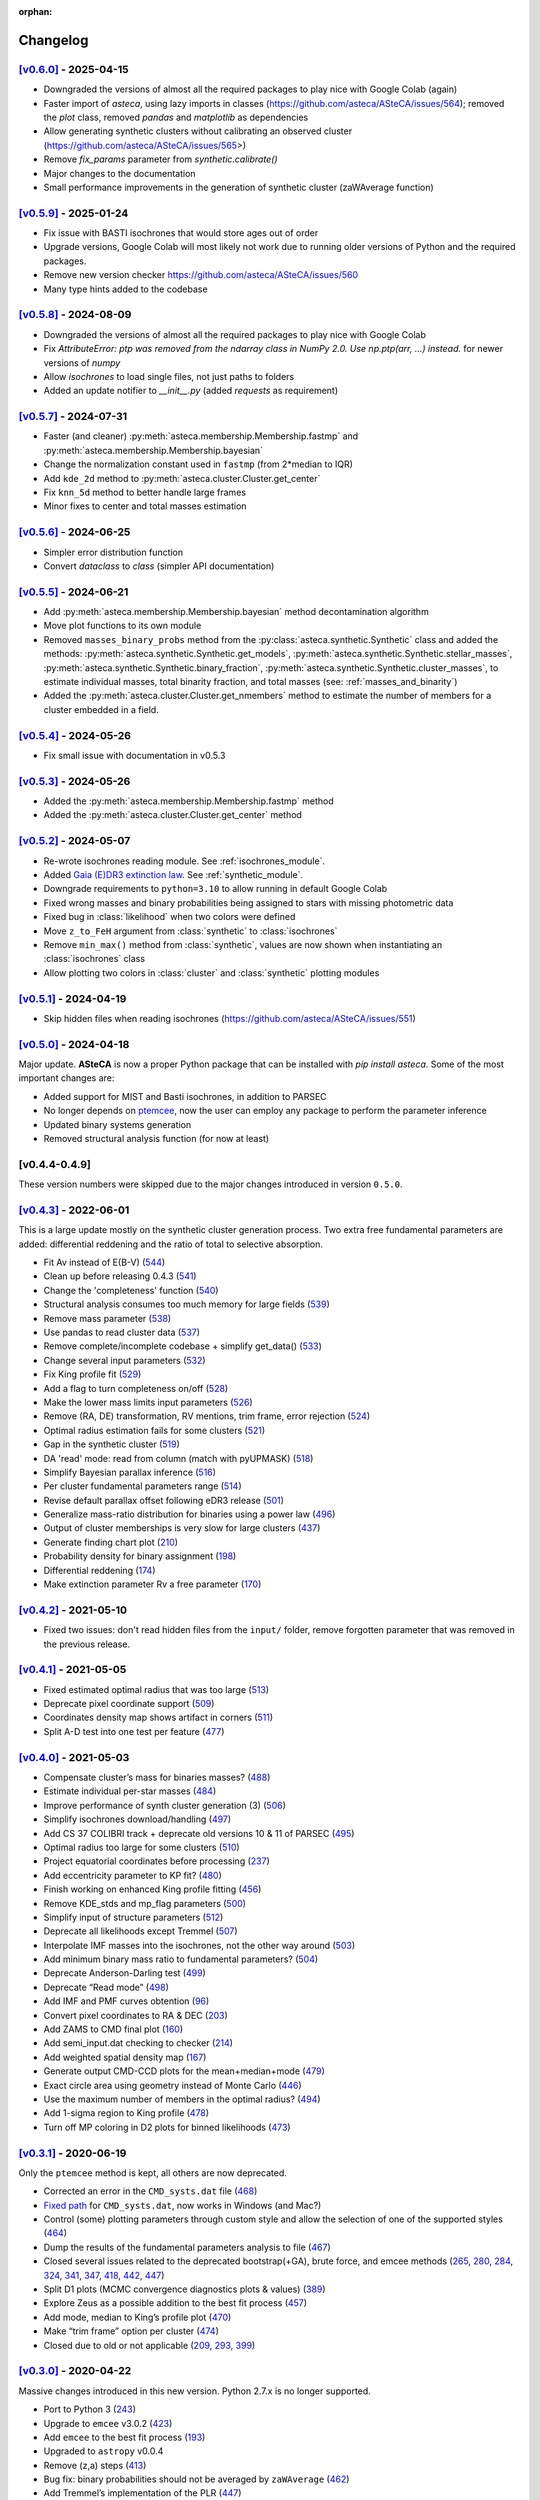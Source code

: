 :orphan:

.. _changelog:

Changelog
#########


`[v0.6.0] <https://github.com/asteca/asteca/releases/tag/v0.6.0>`__ - 2025-04-15
++++++++++++++++++++++++++++++++++++++++++++++++++++++++++++++++++++++++++++++++

- Downgraded the versions of almost all the required packages to play nice with
  Google Colab (again)
- Faster import of `asteca`, using lazy imports in classes
  (https://github.com/asteca/ASteCA/issues/564); removed the `plot` class,
  removed `pandas` and `matplotlib` as dependencies
- Allow generating synthetic clusters without calibrating an observed cluster
  (https://github.com/asteca/ASteCA/issues/565>)
- Remove `fix_params` parameter from `synthetic.calibrate()`
- Major changes to the documentation
- Small performance improvements in the generation of synthetic cluster
  (zaWAverage function)



`[v0.5.9] <https://github.com/asteca/asteca/releases/tag/v0.5.9>`__ - 2025-01-24
++++++++++++++++++++++++++++++++++++++++++++++++++++++++++++++++++++++++++++++++

- Fix issue with BASTI isochrones that would store ages out of order
- Upgrade versions, Google Colab will most likely not work due to running older
  versions of Python and the required packages.
- Remove new version checker https://github.com/asteca/ASteCA/issues/560
- Many type hints added to the codebase



`[v0.5.8] <https://github.com/asteca/asteca/releases/tag/v0.5.8>`__ - 2024-08-09
++++++++++++++++++++++++++++++++++++++++++++++++++++++++++++++++++++++++++++++++

- Downgraded the versions of almost all the required packages to play nice with
  Google Colab
- Fix `AttributeError: ptp was removed from the ndarray class in NumPy 2.0. Use
  np.ptp(arr, ...) instead.` for newer versions of `numpy`
- Allow `isochrones` to load single files, not just paths to folders
- Added an update notifier to `__init__.py` (added `requests` as requirement)



`[v0.5.7] <https://github.com/asteca/asteca/releases/tag/v0.5.7>`__ - 2024-07-31
++++++++++++++++++++++++++++++++++++++++++++++++++++++++++++++++++++++++++++++++

- Faster (and cleaner) :py:meth:`asteca.membership.Membership.fastmp` and
  :py:meth:`asteca.membership.Membership.bayesian`
- Change the normalization constant used in ``fastmp`` (from 2*median to IQR)
- Add ``kde_2d`` method to :py:meth:`asteca.cluster.Cluster.get_center`
- Fix ``knn_5d`` method to better handle large frames
- Minor fixes to center and total masses estimation



`[v0.5.6] <https://github.com/asteca/asteca/releases/tag/v0.5.6>`__ - 2024-06-25
++++++++++++++++++++++++++++++++++++++++++++++++++++++++++++++++++++++++++++++++

- Simpler error distribution function
- Convert `dataclass` to `class` (simpler API documentation)



`[v0.5.5] <https://github.com/asteca/asteca/releases/tag/v0.5.5>`__ - 2024-06-21
++++++++++++++++++++++++++++++++++++++++++++++++++++++++++++++++++++++++++++++++

- Add :py:meth:`asteca.membership.Membership.bayesian` method decontamination algorithm
- Move plot functions to its own module
- Removed ``masses_binary_probs`` method from the
  :py:class:`asteca.synthetic.Synthetic` class
  and added the methods: :py:meth:`asteca.synthetic.Synthetic.get_models`,
  :py:meth:`asteca.synthetic.Synthetic.stellar_masses`,
  :py:meth:`asteca.synthetic.Synthetic.binary_fraction`,
  :py:meth:`asteca.synthetic.Synthetic.cluster_masses`, to estimate individual masses,
  total binarity fraction, and total masses (see: :ref:`masses_and_binarity`)
- Added the :py:meth:`asteca.cluster.Cluster.get_nmembers` method to estimate the
  number of members for a cluster embedded in a field.



`[v0.5.4] <https://github.com/asteca/asteca/releases/tag/v0.5.4>`__ - 2024-05-26
++++++++++++++++++++++++++++++++++++++++++++++++++++++++++++++++++++++++++++++++

- Fix small issue with documentation in v0.5.3



`[v0.5.3] <https://github.com/asteca/asteca/releases/tag/v0.5.3>`__ - 2024-05-26
++++++++++++++++++++++++++++++++++++++++++++++++++++++++++++++++++++++++++++++++

- Added the :py:meth:`asteca.membership.Membership.fastmp` method
- Added the :py:meth:`asteca.cluster.Cluster.get_center` method



`[v0.5.2] <https://github.com/asteca/asteca/releases/tag/v0.5.2>`__ - 2024-05-07
++++++++++++++++++++++++++++++++++++++++++++++++++++++++++++++++++++++++++++++++

- Re-wrote isochrones reading module. See :ref:`isochrones_module`.
- Added `Gaia (E)DR3 extinction law <https://www.cosmos.esa.int/web/gaia/edr3-extinction-law>`_.
  See :ref:`synthetic_module`.
- Downgrade requirements to ``python=3.10`` to allow running in default Google Colab
- Fixed wrong masses and binary probabilities being assigned to stars with missing
  photometric data
- Fixed bug in :class:`likelihood` when two colors were defined
- Move ``z_to_FeH`` argument from :class:`synthetic` to :class:`isochrones`
- Remove ``min_max()`` method from :class:`synthetic`, values are now shown when
  instantiating an :class:`isochrones` class
- Allow plotting two colors in :class:`cluster` and :class:`synthetic` plotting modules



`[v0.5.1] <https://github.com/asteca/asteca/releases/tag/v0.5.1>`__ - 2024-04-19
++++++++++++++++++++++++++++++++++++++++++++++++++++++++++++++++++++++++++++++++

- Skip hidden files when reading isochrones (https://github.com/asteca/ASteCA/issues/551)



`[v0.5.0] <https://github.com/asteca/asteca/releases/tag/v0.5.0>`__ - 2024-04-18
++++++++++++++++++++++++++++++++++++++++++++++++++++++++++++++++++++++++++++++++

Major update. **ASteCA** is now a proper Python package that can be installed with
`pip install asteca`. Some of the most important changes are:

- Added support for MIST and Basti isochrones, in addition to PARSEC
- No longer depends on `ptemcee <https://github.com/willvousden/ptemcee>`_, now the
  user can employ any package to perform the parameter inference
- Updated binary systems generation
- Removed structural analysis function (for now at least)


[v0.4.4-0.4.9]
++++++++++++++

These version numbers were skipped due to the major changes introduced in version
``0.5.0``.



`[v0.4.3] <https://github.com/asteca/asteca/releases/tag/v0.4.3>`__ - 2022-06-01
++++++++++++++++++++++++++++++++++++++++++++++++++++++++++++++++++++++++++++++++

This is a large update mostly on the synthetic cluster generation process. Two
extra free fundamental parameters are added: differential reddening and the
ratio of total to selective absorption.

- Fit Av instead of E(B-V) (`544 <https://github.com/asteca/ASteCA/issues/544>`__)
- Clean up before releasing 0.4.3 (`541 <https://github.com/asteca/ASteCA/issues/541>`__)
- Change the 'completeness' function (`540 <https://github.com/asteca/ASteCA/issues/540>`__)
- Structural analysis consumes too much memory for large fields (`539 <https://github.com/asteca/ASteCA/issues/539>`__)
- Remove mass parameter (`538 <https://github.com/asteca/ASteCA/issues/538>`__)
- Use pandas to read cluster data (`537 <https://github.com/asteca/ASteCA/issues/537>`__)
- Remove complete/incomplete codebase + simplify get_data() (`533 <https://github.com/asteca/ASteCA/issues/533>`__)
- Change several input parameters (`532 <https://github.com/asteca/ASteCA/issues/532>`__)
- Fix King profile fit (`529 <https://github.com/asteca/ASteCA/issues/529>`__)
- Add a flag to turn completeness on/off (`528 <https://github.com/asteca/ASteCA/issues/528>`__)
- Make the lower mass limits input parameters (`526 <https://github.com/asteca/ASteCA/issues/526>`__)
- Remove (RA, DE) transformation, RV mentions, trim frame, error rejection (`524 <https://github.com/asteca/ASteCA/issues/524>`__)
- Optimal radius estimation fails for some clusters (`521 <https://github.com/asteca/ASteCA/issues/521>`__)
- Gap in the synthetic cluster (`519 <https://github.com/asteca/ASteCA/issues/519>`__)
- DA 'read' mode: read from column (match with pyUPMASK) (`518 <https://github.com/asteca/ASteCA/issues/518>`__)
- Simplify Bayesian parallax inference (`516 <https://github.com/asteca/ASteCA/issues/516>`__)
- Per cluster fundamental parameters range (`514 <https://github.com/asteca/ASteCA/issues/514>`__)
- Revise default parallax offset following eDR3 release (`501 <https://github.com/asteca/ASteCA/issues/501>`__)
- Generalize mass-ratio distribution for binaries using a power law (`496 <https://github.com/asteca/ASteCA/issues/496>`__)
- Output of cluster memberships is very slow for large clusters (`437 <https://github.com/asteca/ASteCA/issues/437>`__)
- Generate finding chart plot (`210 <https://github.com/asteca/ASteCA/issues/210>`__)
- Probability density for binary assignment (`198 <https://github.com/asteca/ASteCA/issues/198>`__)
- Differential reddening (`174 <https://github.com/asteca/ASteCA/issues/174>`__)
- Make extinction parameter Rv a free parameter (`170 <https://github.com/asteca/ASteCA/issues/170>`__)



`[v0.4.2] <https://github.com/asteca/asteca/releases/tag/v0.4.2>`__ - 2021-05-10
++++++++++++++++++++++++++++++++++++++++++++++++++++++++++++++++++++++++++++++++

- Fixed two issues: don't read hidden files from the ``input/`` folder, remove
  forgotten parameter that was removed in the previous release.


`[v0.4.1] <https://github.com/asteca/asteca/releases/tag/v0.4.1>`__ - 2021-05-05
++++++++++++++++++++++++++++++++++++++++++++++++++++++++++++++++++++++++++++++++

-  Fixed estimated optimal radius that was too large
   (`513 <https://github.com/asteca/ASteCA/issues/513>`__)
-  Deprecate pixel coordinate support
   (`509 <https://github.com/asteca/ASteCA/issues/509>`__)
-  Coordinates density map shows artifact in corners
   (`511 <https://github.com/asteca/ASteCA/issues/511>`__)
-  Split A-D test into one test per feature
   (`477 <https://github.com/asteca/ASteCA/issues/477>`__)


`[v0.4.0] <https://github.com/asteca/asteca/releases/tag/v0.4.0>`__ - 2021-05-03
++++++++++++++++++++++++++++++++++++++++++++++++++++++++++++++++++++++++++++++++

-  Compensate cluster’s mass for binaries masses?
   (`488 <https://github.com/asteca/ASteCA/issues/488>`__)
-  Estimate individual per-star masses
   (`484 <https://github.com/asteca/ASteCA/issues/484>`__)
-  Improve performance of synth cluster generation (3)
   (`506 <https://github.com/asteca/ASteCA/issues/506>`__)
-  Simplify isochrones download/handling
   (`497 <https://github.com/asteca/ASteCA/issues/497>`__)
-  Add CS 37 COLIBRI track + deprecate old versions 10 & 11 of PARSEC
   (`495 <https://github.com/asteca/ASteCA/issues/495>`__)
-  Optimal radius too large for some clusters
   (`510 <https://github.com/asteca/ASteCA/issues/510>`__)
-  Project equatorial coordinates before processing
   (`237 <https://github.com/asteca/ASteCA/issues/237>`__)
-  Add eccentricity parameter to KP fit?
   (`480 <https://github.com/asteca/ASteCA/issues/480>`__)
-  Finish working on enhanced King profile fitting
   (`456 <https://github.com/asteca/ASteCA/issues/456>`__)
-  Remove KDE_stds and mp_flag parameters
   (`500 <https://github.com/asteca/ASteCA/issues/500>`__)
-  Simplify input of structure parameters
   (`512 <https://github.com/asteca/ASteCA/issues/512>`__)
-  Deprecate all likelihoods except Tremmel
   (`507 <https://github.com/asteca/ASteCA/issues/507>`__)
-  Interpolate IMF masses into the isochrones, not the other way around
   (`503 <https://github.com/asteca/ASteCA/issues/503>`__)
-  Add minimum binary mass ratio to fundamental parameters?
   (`504 <https://github.com/asteca/ASteCA/issues/504>`__)
-  Deprecate Anderson-Darling test
   (`499 <https://github.com/asteca/ASteCA/issues/499>`__)
-  Deprecate “Read mode”
   (`498 <https://github.com/asteca/ASteCA/issues/498>`__)
-  Add IMF and PMF curves obtention
   (`96 <https://github.com/asteca/ASteCA/issues/96>`__)
-  Convert pixel coordinates to RA & DEC
   (`203 <https://github.com/asteca/ASteCA/issues/203>`__)
-  Add ZAMS to CMD final plot
   (`160 <https://github.com/asteca/ASteCA/issues/160>`__)
-  Add semi_input.dat checking to checker
   (`214 <https://github.com/asteca/ASteCA/issues/214>`__)
-  Add weighted spatial density map
   (`167 <https://github.com/asteca/ASteCA/issues/167>`__)
-  Generate output CMD-CCD plots for the mean+median+mode
   (`479 <https://github.com/asteca/ASteCA/issues/479>`__)
-  Exact circle area using geometry instead of Monte Carlo
   (`446 <https://github.com/asteca/ASteCA/issues/446>`__)
-  Use the maximum number of members in the optimal radius?
   (`494 <https://github.com/asteca/ASteCA/issues/494>`__)
-  Add 1-sigma region to King profile
   (`478 <https://github.com/asteca/ASteCA/issues/478>`__)
-  Turn off MP coloring in D2 plots for binned likelihoods
   (`473 <https://github.com/asteca/ASteCA/issues/473>`__)


`[v0.3.1] <https://github.com/asteca/asteca/releases/tag/v0.3.1>`__ - 2020-06-19
++++++++++++++++++++++++++++++++++++++++++++++++++++++++++++++++++++++++++++++++

Only the ``ptemcee`` method is kept, all others are now deprecated.

-  Corrected an error in the ``CMD_systs.dat`` file
   (`468 <https://github.com/asteca/ASteCA/issues/468>`__)
-  `Fixed
   path <https://github.com/asteca/ASteCA/commit/3ab2b30d3d107972734112e7f0bd8ce12709ebdc>`__
   for ``CMD_systs.dat``, now works in Windows (and Mac?)
-  Control (some) plotting parameters through custom style and allow the
   selection of one of the supported styles
   (`464 <https://github.com/asteca/ASteCA/issues/464>`__)
-  Dump the results of the fundamental parameters analysis to file
   (`467 <https://github.com/asteca/ASteCA/issues/467>`__)
-  Closed several issues related to the deprecated bootstrap(+GA), brute
   force, and emcee methods
   (`265 <https://github.com/asteca/ASteCA/issues/265>`__,
   `280 <https://github.com/asteca/ASteCA/issues/280>`__,
   `284 <https://github.com/asteca/ASteCA/issues/284>`__,
   `324 <https://github.com/asteca/ASteCA/issues/324>`__,
   `341 <https://github.com/asteca/ASteCA/issues/341>`__,
   `347 <https://github.com/asteca/ASteCA/issues/347>`__,
   `418 <https://github.com/asteca/ASteCA/issues/418>`__,
   `442 <https://github.com/asteca/ASteCA/issues/442>`__,
   `447 <https://github.com/asteca/ASteCA/issues/447>`__)
-  Split D1 plots (MCMC convergence diagnostics plots & values)
   (`389 <https://github.com/asteca/ASteCA/issues/389>`__)
-  Explore Zeus as a possible addition to the best fit process
   (`457 <https://github.com/asteca/ASteCA/issues/457>`__)
-  Add mode, median to King’s profile plot
   (`470 <https://github.com/asteca/ASteCA/issues/470>`__)
-  Make “trim frame” option per cluster
   (`474 <https://github.com/asteca/ASteCA/issues/474>`__)
-  Closed due to old or not applicable
   (`209 <https://github.com/asteca/ASteCA/issues/209>`__,
   `293 <https://github.com/asteca/ASteCA/issues/293>`__,
   `399 <https://github.com/asteca/ASteCA/issues/399>`__)


`[v0.3.0] <https://github.com/asteca/asteca/releases/tag/v0.3.0>`__ - 2020-04-22
++++++++++++++++++++++++++++++++++++++++++++++++++++++++++++++++++++++++++++++++

Massive changes introduced in this new version. Python 2.7.x is no
longer supported.

-  Port to Python 3
   (`243 <https://github.com/asteca/ASteCA/issues/243>`__)
-  Upgrade to ``emcee`` v3.0.2
   (`423 <https://github.com/asteca/ASteCA/issues/423>`__)
-  Add ``emcee`` to the best fit process
   (`193 <https://github.com/asteca/ASteCA/issues/193>`__)
-  Upgraded to ``astropy`` v0.0.4
-  Remove (z,a) steps
   (`413 <https://github.com/asteca/ASteCA/issues/413>`__)
-  Bug fix: binary probabilities should not be averaged by
   ``zaWAverage``
   (`462 <https://github.com/asteca/ASteCA/issues/462>`__)
-  Add Tremmel’s implementation of the PLR
   (`447 <https://github.com/asteca/ASteCA/issues/447>`__)
-  Improve performance of synthetic cluster generation
   (`445 <https://github.com/asteca/ASteCA/issues/445>`__)
-  Fix Tolstoy likelihood accounting for uncertainties twice
   (`406 <https://github.com/asteca/ASteCA/issues/406>`__)
-  Add option to apply ’pmRA*cos(DE)’ correction
   (`452 <https://github.com/asteca/ASteCA/issues/452>`__)
-  Added ``optm`` method to local removal of stars
   (`432 <https://github.com/asteca/ASteCA/issues/432>`__)
-  Added ``manual`` binning method to likelihood block
   (`325 <https://github.com/asteca/ASteCA/issues/325>`__)
-  New radius estimating method and many improvements to structural
   functions (RDP, field dens, radius)
   (`454 <https://github.com/asteca/ASteCA/issues/454>`__,
   `449 <https://github.com/asteca/ASteCA/issues/449>`__,
   `346 <https://github.com/asteca/ASteCA/issues/346>`__,
   `378 <https://github.com/asteca/ASteCA/issues/378>`__)
-  Added maximum likelihood method for fitting King profiles
   (`268 <https://github.com/asteca/ASteCA/issues/268>`__,
   `298 <https://github.com/asteca/ASteCA/issues/298>`__)
-  Allow seeding the synthetic cluster generation process
   (`196 <https://github.com/asteca/ASteCA/issues/196>`__)
-  Add stopping condition to the plotting line
   (`443 <https://github.com/asteca/ASteCA/issues/443>`__)
-  Add Nsigma region to the best fit synthetic cluster
   (`460 <https://github.com/asteca/ASteCA/issues/460>`__)
-  Fix small bug in radii arrows
   (`182 <https://github.com/asteca/ASteCA/issues/182>`__)


`[v0.2.7] <https://github.com/asteca/asteca/releases/tag/v0.2.7>`__ - 2019-10-03
++++++++++++++++++++++++++++++++++++++++++++++++++++++++++++++++++++++++++++++++

-  Use inverse transform sampling to sample the IMF
   (`434 <https://github.com/asteca/ASteCA/issues/434>`__)
-  Interpolation of (z,a) values uses wrong m_ini index
   (`440 <https://github.com/asteca/ASteCA/issues/439>`__)
-  Interpolation of isochrone fails when (z,a) are both fixed
   (`439 <https://github.com/asteca/ASteCA/issues/440>`__)
-  Mass ‘alignment’ in zaInterp() gives poor result
   (`441 <https://github.com/asteca/ASteCA/issues/441>`__)
-  Select the N_mass_interp number automatically
   (`438 <https://github.com/asteca/ASteCA/issues/438>`__)


`[v0.2.6] <https://github.com/asteca/asteca/releases/tag/v0.2.6>`__ - 2019-09-19
++++++++++++++++++++++++++++++++++++++++++++++++++++++++++++++++++++++++++++++++

-  Fix normalization in Bayesian DA
   (`426 <https://github.com/asteca/ASteCA/issues/426>`__)
-  Fix function to detect X11 that fails in Mac OS (Windows too?)
   (`428 <https://github.com/asteca/ASteCA/issues/428>`__)
-  Merge ``semi_input.dat`` file into ``params_input.dat`` and copy
   input file as output
   (`427 <https://github.com/asteca/ASteCA/issues/427>`__)
-  Remove modes (`429 <https://github.com/asteca/ASteCA/issues/429>`__)
-  Use one photometric systems file instead of two identical ones
   (`421 <https://github.com/asteca/ASteCA/issues/421>`__)
-  Fix Ext/Imm operator causing spurious points in the GA
   (`424 <https://github.com/asteca/ASteCA/issues/424>`__)


`[v0.2.5] <https://github.com/asteca/asteca/releases/tag/v0.2.5>`__ - 2019-08-07
++++++++++++++++++++++++++++++++++++++++++++++++++++++++++++++++++++++++++++++++

-  Added the ``ptemcee`` method, and deprecated (for now) the BF
   (`367 <https://github.com/asteca/ASteCA/issues/367>`__)
-  Accept a CMD/CCD from mixed photometric systems
   (`228 <https://github.com/asteca/ASteCA/issues/228>`__,
   `229 <https://github.com/asteca/ASteCA/issues/229>`__)
-  Add support for the new set of isochrones PARSEC+COLIBRI
   (`322 <https://github.com/asteca/ASteCA/issues/322>`__)
-  Output all information obtained from the bootstrap
   (`279 <https://github.com/asteca/ASteCA/issues/279>`__)
-  Mask stars with photometry outside of reasonable range
   (`414 <https://github.com/asteca/ASteCA/issues/414>`__)
-  Add proper motions, parallax, and radial velocity support to Bayesian
   DA (`220 <https://github.com/asteca/ASteCA/issues/220>`__)
-  Use stars with no complete data in the Bayesian equation
   (`377 <https://github.com/asteca/ASteCA/issues/377>`__).
-  Add dimensional `weights to Bayesian
   DA <https://github.com/asteca/ASteCA/commit/d8a2ba99f6d36cbfb9e09efe08e1f590eb156743>`__.
-  Use all positions for structural functions
   (`107 <https://github.com/asteca/ASteCA/issues/107>`__).
-  Make the bootstrap the actual method (instead of GA)
   (`64 <https://github.com/asteca/ASteCA/issues/64>`__)
-  Make the GA work with floats instead of a grid
   (`412 <https://github.com/asteca/ASteCA/issues/412>`__)
-  Plot the incomplete dataset with MPs information
   (`411 <https://github.com/asteca/ASteCA/issues/411>`__)
-  Use a total number of masses, not a step value
   (`410 <https://github.com/asteca/ASteCA/issues/410>`__)
-  Use stars after error rejection for LF & completeness
   (`390 <https://github.com/asteca/ASteCA/issues/390>`__)
-  Switch to astropy’s read module
   (`327 <https://github.com/asteca/ASteCA/issues/327>`__) and allow
   `reading columns by
   name <https://github.com/asteca/ASteCA/commit/08d2c04ab5a5307aba3d19762bbb7f64df4f1aae>`__.
-  Update check for `installed
   packages <https://github.com/asteca/ASteCA/commit/bb885f9cc9acc311d57e312ac6c4623ec7ff235b>`__
   (newer ``pip`` threw an error).
-  Added a 2D cluster vs field KDE comparison, and the A-D test
   (`255 <https://github.com/asteca/ASteCA/issues/255>`__,
   `356 <https://github.com/asteca/ASteCA/issues/356>`__)
-  Added MAP, median and mode to output parameters.
-  Added R2 normality estimator to distributions
   (`401 <https://github.com/asteca/ASteCA/issues/401>`__)
-  Deprecated `KDE p-value
   function <https://github.com/asteca/ASteCA/commit/f218148e1f2a7abff591816c2271a7c6e2dc61ac>`__.
-  Deprecated ``trim_frame``, and ``manual`` `mode in photometric error
   rejection <https://github.com/asteca/ASteCA/commit/783975b22b8773c4ab08b3f1588e616cd3c858b2>`__.
-  Deprecated `integrated magnitude
   function <https://github.com/asteca/ASteCA/commit/1130c905e82048053267d3fcba41a967a88f77a2>`__.
-  Store input parameters as .json for each cluster
   (`126 <https://github.com/asteca/ASteCA/issues/126>`__)
-  Don’t read hidden files from the ‘isochrones’ folder
   (`403 <https://github.com/asteca/ASteCA/issues/403>`__)
-  Use KDE instead of Gaussian filters
   (`379 <https://github.com/asteca/ASteCA/issues/379>`__)
-  Split C2 plot into C2 and C3


`[v0.2.4] <https://github.com/asteca/asteca/releases/tag/v0.2.4>`__ - 2018-03-16
++++++++++++++++++++++++++++++++++++++++++++++++++++++++++++++++++++++++++++++++

-  Extend support for up to two colors.
-  Improved performance
   (`#357 <https://github.com/asteca/ASteCA/issues/357>`__):

   -  Make mass sampling optional
      (`#373 <https://github.com/asteca/ASteCA/issues/373>`__)
   -  Move binarity assignment outside of the synthetic cluster
      generation.
   -  Move isochrone sorting outside of the synthetic cluster
      generation.
   -  Move random floats for photometric errors outside of the synthetic
      cluster generation.
   -  Move random floats for completeness outside of the synthetic
      cluster generation. Code is now ~3.3X faster


`[v0.2.3] <https://github.com/asteca/asteca/releases/tag/v0.2.3>`__ - 2017-09-23
++++++++++++++++++++++++++++++++++++++++++++++++++++++++++++++++++++++++++++++++

-  Improved performance of synthetic cluster generation
   (`#227 <https://github.com/asteca/ASteCA/issues/227>`__). Code is now
   ~4X faster.
-  Fix excessive use of memory by Rbf interpolation
   (`#350 <https://github.com/asteca/ASteCA/issues/350>`__)
-  Use equal bin widths in LF and completeness function
   (`#300 <https://github.com/asteca/ASteCA/issues/300>`__)
-  Faster star separation by errors
   (`#351 <https://github.com/asteca/ASteCA/issues/351>`__)
-  Generalize Bayesian DA to N-dimensions, fix statistical issues,
   improve performance
   (`#352 <https://github.com/asteca/ASteCA/issues/352>`__)


`[v0.2.2] <https://github.com/asteca/asteca/releases/tag/v0.2.2>`__ - 2017-08-29
++++++++++++++++++++++++++++++++++++++++++++++++++++++++++++++++++++++++++++++++

-  Add weights to binned likelihood
   (`#216 <https://github.com/asteca/ASteCA/issues/216>`__)
-  Fix `bug in progress
   bar <https://github.com/asteca/ASteCA/commit/65d1f89bd0992120c8401c80ef976ba3c3803c38>`__.
-  Identify binaries in `plotted HR
   diagram <https://github.com/asteca/ASteCA/commit/7c650fb9b65090ea54064d385aa28087b3008c80>`__.
-  Modify the information presented by the `2-parameters density
   plots <https://github.com/asteca/ASteCA/commit/ec38070b4bb2c6d48d50c2bbd265f15bcc6347ee>`__.
   Takes care of `#71 <https://github.com/asteca/ASteCA/issues/71>`__.
-  Smarter empty field region around cluster region
   (`#345 <https://github.com/asteca/ASteCA/issues/345>`__).
-  Detect stars with duplicate IDs in data file
   (`#212 <https://github.com/asteca/ASteCA/issues/212>`__).


`[v0.2.1] <https://github.com/asteca/asteca/releases/tag/v0.2.1>`__ - 2017-08-11
++++++++++++++++++++++++++++++++++++++++++++++++++++++++++++++++++++++++++++++++

-  Fix issue with ‘tolstoy’ likelihood estimation
   (`#340 <https://github.com/asteca/ASteCA/issues/340>`__)
-  Fix a couple of issues with the error curve fitting
   (`#338 <https://github.com/asteca/ASteCA/issues/338>`__)
-  Add ‘fixed’ MPs algorithm (useful when no field region is available)
   (`#326 <https://github.com/asteca/ASteCA/issues/326>`__)
-  Fix crash when obtaining error curve
   (`#256 <https://github.com/asteca/ASteCA/issues/256>`__)


`[v0.2.0] <https://github.com/asteca/asteca/releases/tag/v0.2.0>`__ - 2017-08-07
++++++++++++++++++++++++++++++++++++++++++++++++++++++++++++++++++++++++++++++++

-  Generalized code to accept an arbitrary CMD in any *single*
   photometric system supported by the `CMD
   service <http://stev.oapd.inaf.it/cgi-bin/cmd>`__
   (`#24 <https://github.com/asteca/ASteCA/issues/24>`__).
-  Identify binary systems in synthetic clusters
   (`#199 <https://github.com/asteca/ASteCA/issues/199>`__).
-  Plots are now produced per blocks, instead of all together at the end
   (`#271 <https://github.com/asteca/ASteCA/issues/271>`__)
-  Switch dependency requirement from astroML to astropy
   (`#303 <https://github.com/asteca/ASteCA/issues/303>`__).
-  Remove unused error rejection modes
   (`#331 <https://github.com/asteca/ASteCA/issues/331>`__)
-  Simplify params_input.dat file
   (`#217 <https://github.com/asteca/ASteCA/issues/217>`__)
-  Check that all metallicity files contain the same number of age
   values (`#218 <https://github.com/asteca/ASteCA/issues/218>`__)
-  Add density maps analysis for center function
   (`#164 <https://github.com/asteca/ASteCA/issues/164>`__)
-  Remove weight added to the observed cluster CMD’s histogram
   (`#308 <https://github.com/asteca/ASteCA/issues/308>`__)
-  Fix bad parameter rounding
   (`#248 <https://github.com/asteca/ASteCA/issues/248>`__)
-  Add ‘max mag’ cut for synthetic clusters
   (`#302 <https://github.com/asteca/ASteCA/issues/302>`__,
   `#264 <https://github.com/asteca/ASteCA/issues/264>`__)
-  Simplify installation steps
   (`#88 <https://github.com/asteca/ASteCA/issues/88>`__,
   `#315 <https://github.com/asteca/ASteCA/issues/315>`__)
-  Plot results of brute force minimization
   (`#100 <https://github.com/asteca/ASteCA/issues/100>`__)
-  Make extinction parameter Rv a manual input parameter
   (`#314 <https://github.com/asteca/ASteCA/issues/314>`__)
-  Use numpy’s binning methods
   (`#317 <https://github.com/asteca/ASteCA/issues/317>`__)
-  Modify RDP limit
   (`#294 <https://github.com/asteca/ASteCA/issues/294>`__)
-  Store extra data from theoretical isochrones
   (`#201 <https://github.com/asteca/ASteCA/issues/201>`__)


`[v0.1.9.5] <https://github.com/asteca/asteca/releases/tag/v0.1.9.5>`__ - 2016-08-07
++++++++++++++++++++++++++++++++++++++++++++++++++++++++++++++++++++++++++++++++++++

-  Remove forgotten print line.
-  Print relevant information when data con not be read
   (`#262 <https://github.com/asteca/asteca/issues/262>`__).
-  Fix bad range issue
   (`#226 <https://github.com/asteca/asteca/issues/226>`__).


`[v0.1.9.4] <https://github.com/asteca/asteca/releases/tag/v0.1.9.4>`__ - 2016-07-25
++++++++++++++++++++++++++++++++++++++++++++++++++++++++++++++++++++++++++++++++++++

-  Add support for five tracks from the CMD service
   (`#276 <https://github.com/asteca/ASteCA/issues/276>`__).
-  Read metallicity files with underscores instead of decimal dots
   (`#277 <https://github.com/asteca/ASteCA/issues/277>`__).
-  Several important structural changes
   (`#273 <https://github.com/asteca/asteca/issues/273>`__): add
   ``first_run`` check, re-arrange and re-name modules, and move almost
   every part of the code into the ``packages/`` folder.


`[v0.1.9.3] <https://github.com/asteca/asteca/releases/tag/v0.1.9.3>`__ - 2016-05-25
++++++++++++++++++++++++++++++++++++++++++++++++++++++++++++++++++++++++++++++++++++

-  Add support for CMD in the `HST/ACS WFC photometric
   system <http://www.stsci.edu/hst/acs>`__ (requested by Daniel
   Arbelaez).


`[v0.1.9.2] <https://github.com/asteca/asteca/releases/tag/v0.1.9.2>`__ - 2016-04-17
++++++++++++++++++++++++++++++++++++++++++++++++++++++++++++++++++++++++++++++++++++

-  Add support for three CMDs in the `Strömgren photometric
   system <https://en.wikipedia.org/wiki/Str%C3%B6mgren_photometric_system>`__
   (requested by J. Hughes Clark).
-  Change likelihood density plots to `scatter
   plots <https://github.com/asteca/ASteCA/commit/6bac8749ba9b6b8c0fbaa2b226cca272e110e1cf>`__
   which show more information.
-  Add extra condition for DA break: minimum 10% of the runs `must have
   passed <https://github.com/asteca/ASteCA/commit/7095c0cd043804cce25d27a9e16650ecf8a2f7a5>`__.
-  Fix bug with `‘mag’
   mode <https://github.com/asteca/ASteCA/commit/272ed205d4beaaa8d3a10b2c664550140e238053>`__
   in ‘Reduced membership’, wouldn’t run if the Bayesian DA was skipped.
-  Fix minor bug
   (`#241 <https://github.com/asteca/asteca/issues/241>`__) when
   `printing KP results to
   screen <https://github.com/asteca/ASteCA/commit/62ffe4dad93fd5291900c08aa05af9e1c1cee5f2>`__.


`[v0.1.9.1] <https://github.com/asteca/asteca/releases/tag/v0.1.9.1>`__ - 2015-08-25
++++++++++++++++++++++++++++++++++++++++++++++++++++++++++++++++++++++++++++++++++++

-  Fixed rounding of errors that returned 0. values if error was larger
   than value (`#213 <https://github.com/asteca/asteca/issues/213>`__).
-  Check if ``pip`` module is installed + search for installed packages
   `globally, not
   locally <https://github.com/asteca/ASteCA/commit/3d04bb5247e001cf033a3df47e9f89e21c9dd2e5>`__.
-  Catch `badly
   formatted <https://github.com/asteca/ASteCA/commit/11ed705d9b23730ef8752d4553139c45700c0074>`__
   input data file.
-  Restructure `King radii
   obtention <https://github.com/asteca/ASteCA/commit/4d201b76edace038d6651b7c43ac997728de1c82>`__.
-  `Correctly plot
   stars <https://github.com/asteca/ASteCA/commit/c3ccc376a5d46415ae45b9f2e4572be50b75847d>`__
   in cluster region, not used in best fit function.


`[v0.1.9] <https://github.com/asteca/asteca/releases/tag/v0.1.9>`__ - 2015-06-18
++++++++++++++++++++++++++++++++++++++++++++++++++++++++++++++++++++++++++++++++

(**Warning**: this release breaks compatibility with the previous
version of the ``params_input.dat`` & ``semi_input.dat`` files)

-  Models (ie: isochrone + extinction +distance modulus + mass
   distribution + binarity) are now evaluated *each time the GA selects
   them as a solution*, thus a new mass distribution is generated
   (`#186 <https://github.com/asteca/asteca/issues/186>`__). This has a
   performance cost, but provides higher accuracy in the best model
   assignment process since a single model can now be evaluated with a
   slightly different mass distribution several times (only with GA,
   *Brute Force* method will only process a model once).
-  Added an *exit switch* to the decontamination algorithm. It will stop
   iterations if the MPs converged to 0.1% tolerance values for all the
   stars in the cluster region (compared to the previous iteration).
   This speeds up the function considerably
   (`#185 <https://github.com/asteca/asteca/issues/185>`__).
-  The upper mass value in the IMF can now be `modified via the input
   parameters
   file <https://github.com/asteca/asteca/commit/4b1a897d69cf85b1c0263d738cf2132d9924eb9c>`__.
-  Code can now read ``params_input_XX.dat`` files when `using lazy
   parallelization <https://github.com/asteca/asteca/commit/f2508355d8136c2d5a6216093e6f9eda02bd99c1>`__.
-  Number of field regions `can now be set
   individually <https://github.com/asteca/ASteCA/commit/dc4c9223b0ec0a02904e30025eec50dfdc13637d>`__
   via the ``semi_input.dat`` file.
-  `Added ‘bb’ binning
   method <https://github.com/asteca/ASteCA/commit/d35c5611708d249e730bef77b0ee14226cce14de>`__
   based on `Bonnato & Bica
   (2007) <http://adsabs.harvard.edu/abs/2007MNRAS.377.1301B>`__. Sets
   bin widths of 0.25 and 0.5 for colors and magnitudes respectively.
-  Fixed bug in ``manual`` mode when `displaying
   errors <https://github.com/asteca/asteca/commit/2e4b1d8f8a084e78bc56d52df494a796a6909de6>`__.
-  Fixed bug when narrow frames were plotted
   (`#168 <https://github.com/asteca/asteca/issues/168>`__).
-  Moved text box outside of synthetic cluster’s plot to improve its
   visibility (`#205 <https://github.com/asteca/asteca/issues/205>`__).
-  Closed `#13 <https://github.com/asteca/asteca/issues/13>`__. Saha’s W
   likelihood needs the number of model points to be fixed, which
   prevents it from being used when the mass varies. There’s nothing to
   be gained by adding this function.
-  Caveat dragged from version
   `0.1.2 <https://github.com/asteca/asteca/releases/tag/v0.1.2>`__ is
   `resolved <https://github.com/asteca/ASteCA/commit/ff3b240ec3d1b2339ce51cf262e71810a33b6517>`__.


`[v0.1.8] <https://github.com/asteca/asteca/releases/tag/v0.1.8>`__ - 2015-04-09
++++++++++++++++++++++++++++++++++++++++++++++++++++++++++++++++++++++++++++++++

(**Warning**: this release breaks compatibility with the previous
version of the ``params_input.dat`` file)

-  Added ``local`` and ``mp_05`` methods to the selection of which stars
   to use in the best fit cluster parameter assignation process
   (`#180 <https://github.com/asteca/asteca/issues/180>`__,
   `#183 <https://github.com/asteca/asteca/issues/183>`__).
-  Added an *automatic update checker* function that notifies the user
   if an updated version of ``ASteCA`` is available for download
   (`#179 <https://github.com/asteca/asteca/issues/179>`__).
-  Added grid lines over the photometric diagrams of the observed and
   synthetic cluster, showing the binning made by the method selected in
   each case (`#131 <https://github.com/asteca/asteca/issues/131>`__).
-  Best fit synthetic cluster found is now saved to file
   (`#154 <https://github.com/asteca/asteca/issues/154>`__).
-  Correctly obtain approximate number of members (``n_memb``) and
   contamination index (``CI``) when the cluster radius extends beyond
   the RDP, thus making the field star density value (``field_dens``)
   unreliable (`#111 <https://github.com/asteca/asteca/issues/111>`__).
-  Added ``f10`` flag to alert when the ``memb_par`` value is greater
   than +-0.33, which means that there are twice as many estimated true
   members in either method
   (`#175 <https://github.com/asteca/asteca/issues/175>`__).
-  Improved ``top_tiers`` plotting and saved file
   (`#184 <https://github.com/asteca/asteca/issues/184>`__).

**Caveats**

-  Same as version
   `0.1.2 <https://github.com/asteca/asteca/releases/tag/v0.1.2>`__.


`[v0.1.7] <https://github.com/asteca/asteca/releases/tag/v0.1.7>`__ - 2015-03-26
++++++++++++++++++++++++++++++++++++++++++++++++++++++++++++++++++++++++++++++++

(**Warning**: this release breaks compatibility with the previous
version of the ``params_input.dat`` file)

-  Re-write ``lowexp`` `error rejection
   method <https://github.com/asteca/asteca/commit/6b2857aefa2878ee5aba245a7fbf9cc1f423820b>`__,
   now uses *prediction bands* instead of *confidence intervals*.
-  Force ``matplotlib``\ ’s backend to make the code `work in
   servers <https://github.com/asteca/asteca/commit/197af6439baabd3e9db4039775aba721d84047a2>`__.
-  Fixed ``eyefit`` method for `error
   rejection <https://github.com/asteca/asteca/commit/d92be0c8e398739fba562d59ba35b11eeac9a9a0>`__.
   It changed after fixing
   `#169 <https://github.com/asteca/asteca/issues/169>`__.
-  Added `SDSS
   CMDs <https://github.com/asteca/asteca/commit/2324a70f402ddbe9fdde203c3745f93b6d6dc545>`__
   ``g vs (u-g)`` & ``g vs (g-r)``, at the request of Tjibaria Pijloo
   (Department of Astrophysics, Radboud University Nijmegen).
-  Fixed bug in binarity generation for the CMDs of the form
   ``X vs (X-Y)``
   (`#181 <https://github.com/asteca/asteca/issues/181>`__).
-  Smarter selection of stars to be used by the best fit function,
   improvements in several plots
   (`#171 <https://github.com/asteca/asteca/issues/171>`__,
   `#172 <https://github.com/asteca/asteca/issues/172>`__).
-  Best fit function can now accept a *minimum magnitude* value instead
   of just a *minimum probability* value
   (`#115 <https://github.com/asteca/asteca/issues/115>`__).
-  Added a ``memb_par`` parameter to compare the number of approximate
   cluster members obtained via the structural analysis and via the
   decontamination algorithm
   (`#162 <https://github.com/asteca/asteca/issues/162>`__).
-  Code is now able to correctly read the names of files with `more than
   one dot in it’s
   name <https://github.com/asteca/asteca/commit/c0358ed9526b835bfeeddf75804002ad51c69610>`__.
-  Fixed bad `alphabetical
   ordering <https://github.com/asteca/asteca/commit/b6ca2a2df8b7e614dc9beb38e99400e3b69208bf>`__
   of input cluster files.
-  Better limits for photometric diagram
   (`#173 <https://github.com/asteca/asteca/issues/173>`__).
-  Fixed ``DeprecationWarning``
   `issue <https://github.com/asteca/asteca/commit/97d77f1d7f36adf6af6398a2f4a5b944598fda8f>`__.
-  Invert x axis when `RA cords are
   used <https://github.com/asteca/asteca/commit/e99da37a398c446d71c59c43f4547434d0c9f7e7>`__
   (improved
   `here <https://github.com/asteca/asteca/commit/aeb7d7d097eb40289d2bb4c83adf433567bb28d0>`__).
-  Several fixes and improvements made to plotted diagrams
   (`5c7dc7f <https://github.com/asteca/asteca/commit/5c7dc7f9f348bf2bedb3eb86daf7decbbf83df33>`__;
   `1642349 <https://github.com/asteca/asteca/commit/16423496d22bb843294189fd121a0ed8a0c6e783>`__;
   `b57028c <https://github.com/asteca/asteca/commit/b57028c93259afbf3cbebc905c482349fcb6ef7a>`__;
   `240178a <https://github.com/asteca/asteca/commit/240178a3c797910d6a807a41a8dd6c2f94d82cfb>`__;
   `9ec0ab8 <https://github.com/asteca/asteca/commit/9ec0ab8c3d966e0dbe19c6b5cff65e1cb381c939>`__;
   `fef14c4 <https://github.com/asteca/asteca/commit/fef14c476b88bc9f82bcd39e96cee222a0628cdd>`__;
   `db0df2a <https://github.com/asteca/asteca/commit/db0df2adc8d9821ab5122ba6b6482557627a779e>`__;
   `575ebe7 <https://github.com/asteca/asteca/commit/575ebe7de64c1c4da04eb7c18dfab4b8bd1b2751>`__;
   `#177 <https://github.com/asteca/asteca/issues/177>`__;
   `#178 <https://github.com/asteca/asteca/issues/178>`__).


**Caveats**

-  Same as version
   `0.1.2 <https://github.com/asteca/asteca/releases/tag/v0.1.2>`__.


`[v0.1.61] <https://github.com/asteca/asteca/releases/tag/v0.1.61>`__ - 2015-03-04
++++++++++++++++++++++++++++++++++++++++++++++++++++++++++++++++++++++++++++++++++

-  Added `“lazy
   parallelization” <https://github.com/asteca/asteca/commit/b536c84c2ad085bbe8ff10a0b6535618ae1ba09a>`__
   ability. Now the user can run as many instances of the code as needed
   simply by creating extra ``asteca_xx.py`` and ``input_xx`` folders
   where ``xx`` are integers of the form: 01, 02,…, 99.
-  `Reposition <https://github.com/asteca/asteca/commit/e7dec4b75a62ff397ee62cb322345f6b17b74ff6>`__
   several text boxes in output images, newer versions of ``matplotlib``
   moved them from the previous position.
-  Fix `bad
   import <https://github.com/asteca/asteca/commit/9bed2166e9cc36faa7077c79c436c50e40801820>`__
   of ``rpy2`` package, positioned incorrectly in two functions.
-  Fix ``DeprecationWarning`` showing when ``exp_function`` was used
   (`#169 <https://github.com/asteca/asteca/issues/169>`__).


**Caveats**

-  Same as version
   `0.1.2 <https://github.com/asteca/asteca/releases/tag/v0.1.2>`__.


`[v0.1.5] <https://github.com/asteca/asteca/releases/tag/v0.1.5>`__ - 2015-03-03
++++++++++++++++++++++++++++++++++++++++++++++++++++++++++++++++++++++++++++++++

(**Warning**: this release breaks compatibility with the previous
version of the ``params_input.dat`` file)

-  Improved radius assignment algorithm
   (`#146 <https://github.com/asteca/asteca/issues/146>`__).
-  Detect cropped cluster region and use correct area when generating
   field regions
   (`#139 <https://github.com/asteca/asteca/issues/139>`__,
   `#157 <https://github.com/asteca/asteca/issues/157>`__).
-  Fixed bug that crashed the code when top tiers synthetic clusters
   with no stars were plotted
   (`#147 <https://github.com/asteca/asteca/issues/147>`__). Added
   minimum total mass of 10Mo.
-  Fixed bug where KDE p-values for field vs field comparison were
   artificially increased by comparing a field region with itself
   (`#138 <https://github.com/asteca/asteca/issues/138>`__).
-  Obtain KDE p-value even if one field region is defined
   (`#114 <https://github.com/asteca/asteca/issues/114>`__).
-  Fixed small bug that prevented integrated magnitude curves from being
   plotted (`#145 <https://github.com/asteca/asteca/issues/145>`__).
-  Fixed several smaller bugs and issues
   (`#110 <https://github.com/asteca/asteca/issues/110>`__,
   `#150 <https://github.com/asteca/asteca/issues/150>`__,
   `#140 <https://github.com/asteca/asteca/issues/140>`__,
   `#142 <https://github.com/asteca/asteca/issues/142>`__,
   `#141 <https://github.com/asteca/asteca/issues/141>`__,
   `#149 <https://github.com/asteca/asteca/issues/149>`__,
   `#95 <https://github.com/asteca/asteca/issues/95>`__,
   `#148 <https://github.com/asteca/asteca/issues/148>`__,
   `#136 <https://github.com/asteca/asteca/issues/136>`__,
   `#163 <https://github.com/asteca/asteca/issues/163>`__,
   `#143 <https://github.com/asteca/asteca/issues/143>`__).


**Caveats**

-  Same as version
   `0.1.2 <https://github.com/asteca/asteca/releases/tag/v0.1.2>`__.


`[v0.1.4] <https://github.com/asteca/asteca/releases/tag/v0.1.4>`__ - 2014-12-18
++++++++++++++++++++++++++++++++++++++++++++++++++++++++++++++++++++++++++++++++

-  Improved plotting of crowded fields
   (`#62 <https://github.com/asteca/asteca/issues/62>`__).
-  Function to generate image is now more stable
   (`#112 <https://github.com/asteca/asteca/issues/112>`__). Re-arranged
   plots in output image.
-  Add *Top tiers* models output
   (`#130 <https://github.com/asteca/asteca/issues/130>`__).
-  Fixed small bug in KDE p-values function
   (`#134 <https://github.com/asteca/asteca/issues/134>`__).
-  Minor re-arrangement with semi-input data.


**Caveats**

-  Same as version
   `0.1.2 <https://github.com/asteca/asteca/releases/tag/v0.1.2>`__.


`[v0.1.3] <https://github.com/asteca/asteca/releases/tag/v0.1.3>`__ - 2014-12-10
++++++++++++++++++++++++++++++++++++++++++++++++++++++++++++++++++++++++++++++++

-  Accept arrays of non-equispaced parameter values instead of only
   equispaced ranges
   (`#121 <https://github.com/asteca/asteca/issues/121>`__).
-  Added support for log-normal `Chabrier
   (2001) <http://adsabs.harvard.edu/abs/2001ApJ...554.1274C>`__ IMF.
-  More precise encoding/decoding in genetic algorithm.
-  Functions separated into sections
   (`#125 <https://github.com/asteca/asteca/issues/125>`__).
-  Input parameters set as global variables
   (`#132 <https://github.com/asteca/asteca/issues/132>`__).


**Caveats**

-  Same as version
   `0.1.2 <https://github.com/asteca/asteca/releases/tag/v0.1.2>`__.


`[v0.1.2] <https://github.com/asteca/asteca/releases/tag/v0.1.2>`__ - 2014-12-01
++++++++++++++++++++++++++++++++++++++++++++++++++++++++++++++++++++++++++++++++

-  Likelihood method now supports `Dolphin
   (2002) <http://adsabs.harvard.edu/abs/2002MNRAS.332...91D>`__
   *Poisson likelihood ratio* function.
-  Closed `#120 <https://github.com/asteca/asteca/issues/120>`__,
   `#101 <https://github.com/asteca/asteca/issues/101>`__,
   `#129 <https://github.com/asteca/asteca/issues/129>`__,
   `#124 <https://github.com/asteca/asteca/issues/124>`__,
   `#102 <https://github.com/asteca/asteca/issues/102>`__.
-  Minor `position
   fix <https://github.com/asteca/asteca/commit/00538bda879009bae0a4e7565b124c8939c75d0f>`__
   for synthetic cluster text box in output plot.
-  Brute force algorithm now returns `correct
   errors <https://github.com/asteca/asteca/commit/afe30cbdff561a90986a638c55a4b7247fd0bc53>`__.
-  Some fixes for when unique values in the input parameter ranges are
   used
   (`[1] <https://github.com/asteca/asteca/commit/7cc383d799f2af5c1f1f8a6dcfc80e639461f02d>`__,
   `[2] <https://github.com/asteca/asteca/commit/c6505025d4c3b6147a2913fad648dc18c125376b>`__).
-  Replaced deprecated `compiler
   package <https://github.com/asteca/asteca/commit/f9e8c5edba5f5ca8cc33ec1afb4d137f7167e8df>`__
   used to flatten list.


**Caveats**

-  Still not sure why *tolstoy* likelihood is biased towards high masses
   :confused:


`[v0.1.1] <https://github.com/asteca/asteca/releases/tag/v0.1.1>`__ - 2014-11-07
++++++++++++++++++++++++++++++++++++++++++++++++++++++++++++++++++++++++++++++++

*More stable release.*

-  Closed `#113 <https://github.com/asteca/asteca/issues/113>`__,
   `#116 <https://github.com/asteca/asteca/issues/116>`__.
-  Minor
   `change <https://github.com/asteca/asteca/commit/3cffb4faa0c1dc6956aae2217c73afb4f392e53d>`__
   to error function.
-  Closed *Known issues* from previous version.


**Caveats**

-  Same as previous version.


`[v0.1.0] <https://github.com/asteca/asteca/releases/tag/v0.1.0>`__ - 2014-10-08
++++++++++++++++++++++++++++++++++++++++++++++++++++++++++++++++++++++++++++++++

*First semi-stable buggy release*

-  Closed `#72 <https://github.com/asteca/asteca/issues/72>`__,
   `#99 <https://github.com/asteca/asteca/issues/99>`__,
   `#37 <https://github.com/asteca/asteca/issues/37>`__.
-  Changed the way the IMF was
   `sampled <https://github.com/Gabriel-p/asteca/commit/0671e74c52fbecde6bcbb1afb1c2624875156e57>`__,
   now it should be faster and more precise.
-  Some speed improvements (moved things around mainly).
-  Binary fraction is now a free parameter.

**Known issues**

-  **Serious bug**: if the DA is set to run but the *Best fit method*
   isn’t, the final plot can’t be produced since the ``syn_cl_err``
   function isn’t used
   (`fixed <https://github.com/Gabriel-p/asteca/commit/3e806bd0af5d7fcd7c8f2940716df880f4c1b67d>`__
   in next release).
-  Forgotten ``print`` prints out mass values every time the E/I
   operator is applied
   (`fixed <https://github.com/Gabriel-p/asteca/commit/8b313ef60fddccc41fd6fb7b9746f75f3e867d39>`__
   in next release).
-  If the number of points (``n_left``) in the radius finding function
   is smaller than 4, a very small radius is likely to be selected.
   `Fixed <https://github.com/Gabriel-p/asteca/commit/c247fd7fa4cca4d6bb341263434a4a43a4778efd>`__
   in next release.


**Caveats**

-  The total initial mass can be set as a free parameter but the
   likelihood function will select always synthetic clusters of high
   mass. Thus it is advised to leave this parameter fixed to 1000 solar
   masses.
-  The binary fraction found is not stored in the output data file.
-  Some density map plots for mass and binary fraction are missing.



`[v4.0.0-beta] <https://github.com/asteca/asteca/releases/tag/v4.0.0-beta>`__ - 2014-09-23
++++++++++++++++++++++++++++++++++++++++++++++++++++++++++++++++++++++++++++++++++++++++++

-  Closed `#85 <https://github.com/asteca/asteca/issues/85>`__,
   `#70 <https://github.com/asteca/asteca/issues/70>`__,
   `#43 <https://github.com/asteca/asteca/issues/43>`__,
   `#86 <https://github.com/asteca/asteca/issues/86>`__.
-  Metallicity and age now take steps in the GA.
-  Add
   `checker <https://github.com/Gabriel-p/asteca/blob/master/functions/checker.py>`__
   function to make sure certain parameters are set correctly before
   running.
-  Number of points in ``get_radius`` increased 20% –> 25% of `the
   RDP <https://github.com/Gabriel-p/asteca/commit/a2e9b8f16111d5adafe66fed1eb64ed8bc03997b>`__.



`[v3.0.0-beta] <https://github.com/asteca/asteca/releases/tag/v3.0.0-beta>`__ - 2014-09-16
++++++++++++++++++++++++++++++++++++++++++++++++++++++++++++++++++++++++++++++++++++++++++

-  Closed: `#89 <https://github.com/asteca/asteca/issues/89>`__,
   `#77 <https://github.com/asteca/asteca/issues/77>`__,
   `#80 <https://github.com/asteca/asteca/issues/80>`__.
-  The ``params_input.dat`` and ``semi_input.dat`` files are now located
   at the top level next to ``asteca.py``.
-  Cluster’s photometric files are not longer required to be stored
   inside a sub-folder to be picked-up by the code.



`[v2.0.1-beta] <https://github.com/asteca/asteca/releases/tag/v2.0.1-beta>`__ - 2014-09-15
++++++++++++++++++++++++++++++++++++++++++++++++++++++++++++++++++++++++++++++++++++++++++

-  Correct version number.



`[v2.0.0-beta] <https://github.com/asteca/asteca/releases/tag/v2.0.0-beta>`__ - 2014-09-11
++++++++++++++++++++++++++++++++++++++++++++++++++++++++++++++++++++++++++++++++++++++++++

-  Closed issues: `#15 <https://github.com/asteca/asteca/issues/15>`__,
   `#73 <https://github.com/asteca/asteca/issues/73>`__,
   `#53 <https://github.com/asteca/asteca/issues/53>`__,
   `#24 <https://github.com/asteca/asteca/issues/24>`__,
   `#75 <https://github.com/asteca/asteca/issues/75>`__,
   `#79 <https://github.com/asteca/asteca/issues/79>`__,
   `#81 <https://github.com/asteca/asteca/issues/81>`__,
   `#59 <https://github.com/asteca/asteca/issues/59>`__,
   `#83 <https://github.com/asteca/asteca/issues/83>`__,
   `#78 <https://github.com/asteca/asteca/issues/78>`__,
   `#69 <https://github.com/asteca/asteca/issues/69>`__,
   `#74 <https://github.com/asteca/asteca/issues/74>`__.
-  Changed name of package (OCAAT –> ASteCA).
-  Added separate function to handle the spatial 2D histogram.
-  Changes to ``get_center`` function (now hopefully simpler)
-  Added UBVI support for *V vs (U-V)*.
-  Added 2MASS CMD support for *J vs (J-H)*, *H vs (J-H)* and *K vs
   (H-K)*.
-  Improve field star regions integrated magnitudes curve averaging.
-  Simplify process of adding a new CMD.
-  Added details on how the integrated magnitude calculation is done in
   the manual.
-  Lots of minor edits/corrections.



`[v1.0.0-beta] <https://github.com/asteca/asteca/releases/tag/v1.0.0-beta>`__ - 2014-08-24
++++++++++++++++++++++++++++++++++++++++++++++++++++++++++++++++++++++++++++++++++++++++++

*First beta release*

Version used (with some small changes) in the `original
article <http://www.aanda.org/articles/aa/abs/2015/04/aa24946-14/aa24946-14.html>`__.
